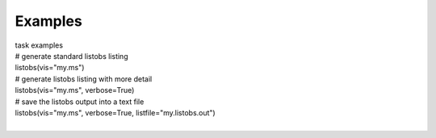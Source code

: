 Examples
========

.. container:: documentDescription description

   task examples

.. container:: section
   :name: content-core

   .. container::
      :name: parent-fieldname-text

      .. container:: casa-input-box

         | # generate standard listobs listing
         | listobs(vis="my.ms")

      .. container:: casa-input-box

         | # generate listobs listing with more detail
         | listobs(vis="my.ms", verbose=True)

      .. container:: casa-input-box

         | # save the listobs output into a text file
         | listobs(vis="my.ms", verbose=True, listfile="my.listobs.out")

      | 

.. container:: section
   :name: viewlet-below-content-body
